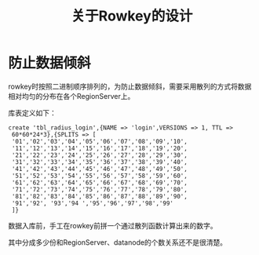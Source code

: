 #+TITLE: 关于Rowkey的设计
* 防止数据倾斜
rowkey时按照二进制顺序排列的，为防止数据倾斜，需要采用散列的方式将数据相对均匀的分布在各个RegionServer上。

库表定义如下：
#+BEGIN_SRC
create 'tbl_radius_login',{NAME => 'login',VERSIONS => 1, TTL =>
 60*60*24*3},{SPLITS => [
 '01','02','03','04','05','06','07','08','09','10',
 '11','12','13','14','15','16','17','18','19','20',
 '21','22','23','24','25','26','27','28','29','30',
 '31','32','33','34','35','36','37','38','39','40',
 '41','42','43','44','45','46','47','48','49','50',
 '51','52','53','54','55','56','57','58','59','60',
 '61','62','63','64','65','66','67','68','69','70',
 '71','72','73','74','75','76','77','78','79','80',
 '81','82','83','84','85','86','87','88','89','90',
 '91','92', '93','94 ','95','96','97','98','99'
 ]}
#+END_SRC

数据入库前，手工在rowkey前拼一个通过散列函数计算出来的数字。

其中分成多少份和RegionServer、datanode的个数关系还不是很清楚。
